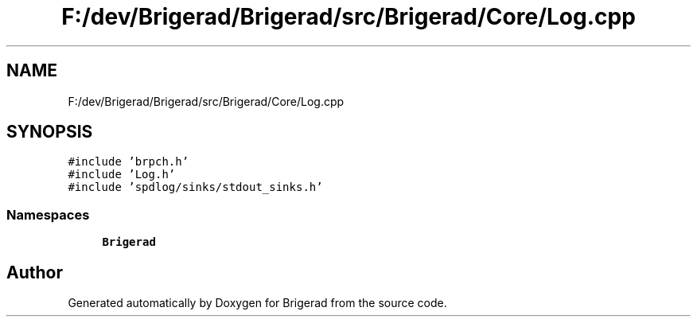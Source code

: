 .TH "F:/dev/Brigerad/Brigerad/src/Brigerad/Core/Log.cpp" 3 "Sun Feb 7 2021" "Version 0.2" "Brigerad" \" -*- nroff -*-
.ad l
.nh
.SH NAME
F:/dev/Brigerad/Brigerad/src/Brigerad/Core/Log.cpp
.SH SYNOPSIS
.br
.PP
\fC#include 'brpch\&.h'\fP
.br
\fC#include 'Log\&.h'\fP
.br
\fC#include 'spdlog/sinks/stdout_sinks\&.h'\fP
.br

.SS "Namespaces"

.in +1c
.ti -1c
.RI " \fBBrigerad\fP"
.br
.in -1c
.SH "Author"
.PP 
Generated automatically by Doxygen for Brigerad from the source code\&.
